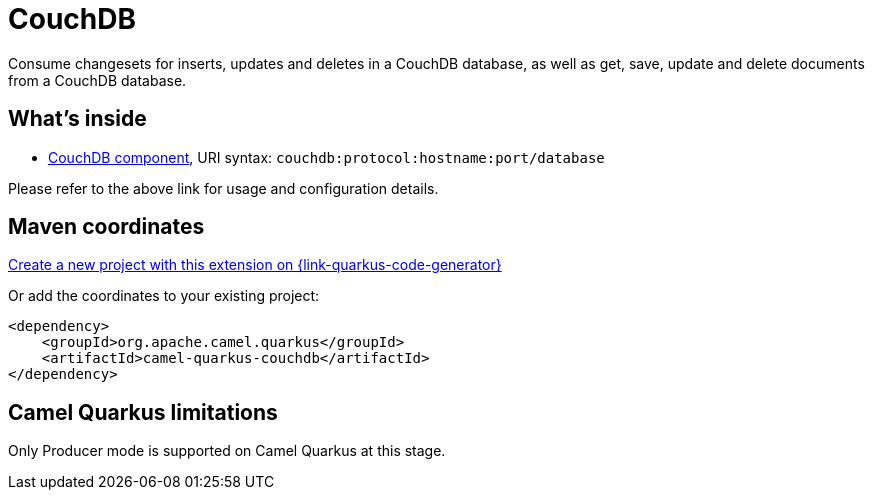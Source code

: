 // Do not edit directly!
// This file was generated by camel-quarkus-maven-plugin:update-extension-doc-page
[id="extensions-couchdb"]
= CouchDB
:page-aliases: extensions/couchdb.adoc
:linkattrs:
:cq-artifact-id: camel-quarkus-couchdb
:cq-native-supported: true
:cq-status: Stable
:cq-status-deprecation: Stable
:cq-description: Consume changesets for inserts, updates and deletes in a CouchDB database, as well as get, save, update and delete documents from a CouchDB database.
:cq-deprecated: false
:cq-jvm-since: 1.0.0
:cq-native-since: 1.0.0

ifeval::[{doc-show-badges} == true]
[.badges]
[.badge-key]##JVM since##[.badge-supported]##1.0.0## [.badge-key]##Native since##[.badge-supported]##1.0.0##
endif::[]

Consume changesets for inserts, updates and deletes in a CouchDB database, as well as get, save, update and delete documents from a CouchDB database.

[id="extensions-couchdb-whats-inside"]
== What's inside

* xref:{cq-camel-components}::couchdb-component.adoc[CouchDB component], URI syntax: `couchdb:protocol:hostname:port/database`

Please refer to the above link for usage and configuration details.

[id="extensions-couchdb-maven-coordinates"]
== Maven coordinates

https://{link-quarkus-code-generator}/?extension-search=camel-quarkus-couchdb[Create a new project with this extension on {link-quarkus-code-generator}, window="_blank"]

Or add the coordinates to your existing project:

[source,xml]
----
<dependency>
    <groupId>org.apache.camel.quarkus</groupId>
    <artifactId>camel-quarkus-couchdb</artifactId>
</dependency>
----
ifeval::[{doc-show-user-guide-link} == true]
Check the xref:user-guide/index.adoc[User guide] for more information about writing Camel Quarkus applications.
endif::[]

[id="extensions-couchdb-camel-quarkus-limitations"]
== Camel Quarkus limitations

Only Producer mode is supported on Camel Quarkus at this stage.

